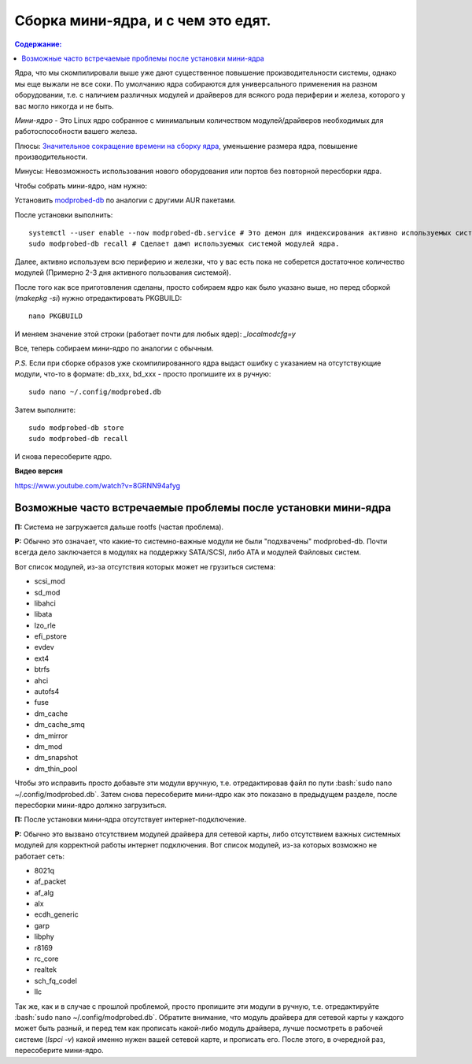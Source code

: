 .. ARU (c) 2018 - 2022, Pavel Priluckiy, Vasiliy Stelmachenok and contributors

   ARU is licensed under a
   Creative Commons Attribution-ShareAlike 4.0 International License.

   You should have received a copy of the license along with this
   work. If not, see <https://creativecommons.org/licenses/by-sa/4.0/>.

"""""""""""""""""""""""""""""""""""
Сборка мини-ядра, и с чем это едят.
"""""""""""""""""""""""""""""""""""

.. contents:: Содержание:
  :depth: 2

.. role:: bash(code)
  :language: shell

Ядра, что мы скомпилировали выше уже дают существенное повышение производительности системы, однако мы еще выжали не все соки.
По умолчанию ядра собираются для универсального применения на разном оборудовании,
т.е. с наличием различных модулей и драйверов для всякого рода периферии и железа, которого у вас могло никогда и не быть.

*Мини-ядро* - Это Linux ядро собранное с минимальным количеством модулей/драйверов необходимых для работоспособности вашего железа.

Плюсы: `Значительное сокращение времени на сборку ядра <https://wiki.archlinux.org/index.php/Modprobed-db#Benefits_of_modprobed-db_with_"make_localmodconfig"_in_custom_kernels>`_,
уменьшение размера ядра, повышение производительности.

Минусы: Невозможность использования нового оборудования или портов без повторной пересборки ядра.

Чтобы собрать мини-ядро, нам нужно:

Установить `modprobed-db <https://aur.archlinux.org/packages/modprobed-db/>`_ по аналогии с другими AUR пакетами.

После установки выполнить::

  systemctl --user enable --now modprobed-db.service # Это демон для индексирования активно используемых системой модулей ядра
  sudo modprobed-db recall # Сделает дамп используемых системой модулей ядра.

Далее, активно используем всю периферию и железки, что у вас есть пока не соберется достаточное количество модулей (Примерно 2-3 дня активного пользования системой).

После того как все приготовления сделаны, просто собираем ядро как было указано выше, но перед сборкой (*makepkg -si*) нужно отредактировать PKGBUILD::

  nano PKGBUILD

И меняем значение этой строки (работает почти для любых ядер): *_localmodcfg=y*

Все, теперь собираем мини-ядро по аналогии с обычным.

*P.S.* Если при сборке образов уже скомпилированного ядра выдаст ошибку с указанием на отсутствующие модули, что-то в формате: db_xxx, bd_xxx - просто пропишите их в ручную::

  sudo nano ~/.config/modprobed.db

Затем выполните::

  sudo modprobed-db store
  sudo modprobed-db recall

И снова пересоберите ядро.

**Видео версия**

https://www.youtube.com/watch?v=8GRNN94afyg

==============================================================
Возможные часто встречаемые проблемы после установки мини-ядра
==============================================================

**П:** Система не загружается дальше rootfs (частая проблема).

**Р:** Обычно это означает, что какие-то системно-важные модули не были "подхвачены" modprobed-db.
Почти всегда дело заключается в модулях на поддержку SATA/SCSI, либо ATA и модулей Файловых систем.

Вот список модулей, из-за отсутствия которых может не грузиться система:

- scsi_mod
- sd_mod
- libahci
- libata
- lzo_rle
- efi_pstore
- evdev
- ext4
- btrfs
- ahci
- autofs4
- fuse
- dm_cache
- dm_cache_smq
- dm_mirror
- dm_mod
- dm_snapshot
- dm_thin_pool

Чтобы это исправить просто добавьте эти модули вручную, т.е. отредактировав файл по пути :bash:`sudo nano ~/.config/modprobed.db`.
Затем снова пересоберите мини-ядро как это показано в предыдущем разделе, после пересборки мини-ядро должно загрузиться.

**П:** После установки мини-ядра отсутствует интернет-подключение.

**Р:** Обычно это вызвано отсутствием модулей драйвера для сетевой карты,
либо отсутствием важных системных модулей для корректной работы интернет подключения.
Вот список модулей, из-за которых возможно не работает сеть:

- 8021q
- af_packet
- af_alg
- alx
- ecdh_generic
- garp
- libphy
- r8169
- rc_core
- realtek
- sch_fq_codel
- llc

Так же, как и в случае с прошлой проблемой, просто пропишите эти модули в ручную, т.е. отредактируйте :bash:`sudo nano ~/.config/modprobed.db`.
Обратите внимание, что модуль драйвера для сетевой карты у каждого может быть разный,
и перед тем как прописать какой-либо модуль драйвера, лучше посмотреть в рабочей системе (*lspci -v*) какой именно нужен вашей сетевой карте, и прописать его.
После этого, в очередной раз, пересоберите мини-ядро.
